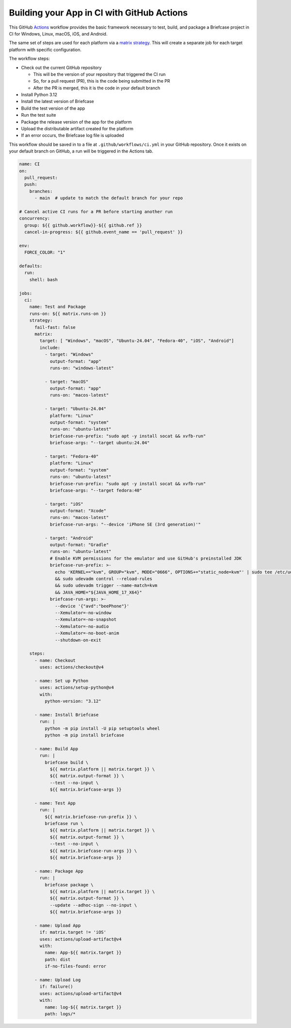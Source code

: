 Building your App in CI with GitHub Actions
===========================================

This GitHub `Actions <https://docs.github.com/en/actions>`__ workflow provides
the basic framework necessary to test, build, and package a Briefcase project
in CI for Windows, Linux, macOS, iOS, and Android.

The same set of steps are used for each platform via a `matrix strategy
<https://docs.github.com/en/actions/writing-workflows/choosing-what-your-workflow-does/running-variations-of-jobs-in-a-workflow>`__.
This will create a separate job for each target platform with specific
configuration.

The workflow steps:

* Check out the current GitHub repository

  * This will be the version of your repository that triggered the CI run
  * So, for a pull request (PR), this is the code being submitted in the PR
  * After the PR is merged, this it is the code in your default branch

* Install Python 3.12
* Install the latest version of Briefcase
* Build the test version of the app
* Run the test suite
* Package the release version of the app for the platform
* Upload the distributable artifact created for the platform
* If an error occurs, the Briefcase log file is uploaded

This workflow should be saved in to a file at ``.github/workflows/ci.yml`` in
your GitHub repository. Once it exists on your default branch on GitHub, a run
will be triggered in the Actions tab.

.. code-block:: YAML

    name: CI
    on:
      pull_request:
      push:
        branches:
          - main  # update to match the default branch for your repo

    # Cancel active CI runs for a PR before starting another run
    concurrency:
      group: ${{ github.workflow}}-${{ github.ref }}
      cancel-in-progress: ${{ github.event_name == 'pull_request' }}

    env:
      FORCE_COLOR: "1"

    defaults:
      run:
        shell: bash

    jobs:
      ci:
        name: Test and Package
        runs-on: ${{ matrix.runs-on }}
        strategy:
          fail-fast: false
          matrix:
            target: [ "Windows", "macOS", "Ubuntu-24.04", "Fedora-40", "iOS", "Android"]
            include:
              - target: "Windows"
                output-format: "app"
                runs-on: "windows-latest"

              - target: "macOS"
                output-format: "app"
                runs-on: "macos-latest"

              - target: "Ubuntu-24.04"
                platform: "Linux"
                output-format: "system"
                runs-on: "ubuntu-latest"
                briefcase-run-prefix: "sudo apt -y install socat && xvfb-run"
                briefcase-args: "--target ubuntu:24.04"

              - target: "Fedora-40"
                platform: "Linux"
                output-format: "system"
                runs-on: "ubuntu-latest"
                briefcase-run-prefix: "sudo apt -y install socat && xvfb-run"
                briefcase-args: "--target fedora:40"

              - target: "iOS"
                output-format: "Xcode"
                runs-on: "macos-latest"
                briefcase-run-args: "--device 'iPhone SE (3rd generation)'"

              - target: "Android"
                output-format: "Gradle"
                runs-on: "ubuntu-latest"
                # Enable KVM permissions for the emulator and use GitHub's preinstalled JDK
                briefcase-run-prefix: >-
                  echo 'KERNEL=="kvm", GROUP="kvm", MODE="0666", OPTIONS+="static_node=kvm"' | sudo tee /etc/udev/rules.d/99-kvm4all.rules
                  && sudo udevadm control --reload-rules
                  && sudo udevadm trigger --name-match=kvm
                  && JAVA_HOME="${JAVA_HOME_17_X64}"
                briefcase-run-args: >-
                  --device '{"avd":"beePhone"}'
                  --Xemulator=-no-window
                  --Xemulator=-no-snapshot
                  --Xemulator=-no-audio
                  --Xemulator=-no-boot-anim
                  --shutdown-on-exit

        steps:
          - name: Checkout
            uses: actions/checkout@v4

          - name: Set up Python
            uses: actions/setup-python@v4
            with:
              python-version: "3.12"

          - name: Install Briefcase
            run: |
              python -m pip install -U pip setuptools wheel
              python -m pip install briefcase

          - name: Build App
            run: |
              briefcase build \
                ${{ matrix.platform || matrix.target }} \
                ${{ matrix.output-format }} \
                --test --no-input \
                ${{ matrix.briefcase-args }}

          - name: Test App
            run: |
              ${{ matrix.briefcase-run-prefix }} \
              briefcase run \
                ${{ matrix.platform || matrix.target }} \
                ${{ matrix.output-format }} \
                --test --no-input \
                ${{ matrix.briefcase-run-args }} \
                ${{ matrix.briefcase-args }}

          - name: Package App
            run: |
              briefcase package \
                ${{ matrix.platform || matrix.target }} \
                ${{ matrix.output-format }} \
                --update --adhoc-sign --no-input \
                ${{ matrix.briefcase-args }}

          - name: Upload App
            if: matrix.target != 'iOS'
            uses: actions/upload-artifact@v4
            with:
              name: App-${{ matrix.target }}
              path: dist
              if-no-files-found: error

          - name: Upload Log
            if: failure()
            uses: actions/upload-artifact@v4
            with:
              name: log-${{ matrix.target }}
              path: logs/*
